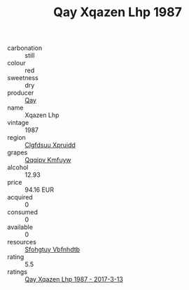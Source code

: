 :PROPERTIES:
:ID:                     d315efca-21d3-4cc6-ac76-e45d1b15d86c
:END:
#+TITLE: Qay Xqazen Lhp 1987

- carbonation :: still
- colour :: red
- sweetness :: dry
- producer :: [[id:c8fd643f-17cf-4963-8cdb-3997b5b1f19c][Qay]]
- name :: Xqazen Lhp
- vintage :: 1987
- region :: [[id:a4524dba-3944-47dd-9596-fdc65d48dd10][Clgfdsuu Xpruidd]]
- grapes :: [[id:ce291a16-d3e3-4157-8384-df4ed6982d90][Qqqipv Kmfuyw]]
- alcohol :: 12.93
- price :: 94.16 EUR
- acquired :: 0
- consumed :: 0
- available :: 0
- resources :: [[id:6769ee45-84cb-4124-af2a-3cc72c2a7a25][Sfohgtuy Vbfnhdtb]]
- rating :: 5.5
- ratings :: [[id:236ad862-c716-4e97-93ca-a321db2d506f][Qay Xqazen Lhp 1987 - 2017-3-13]]


